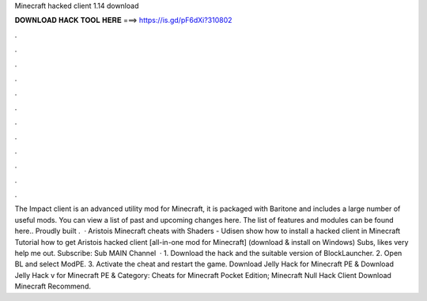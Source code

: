 Minecraft hacked client 1.14 download

𝐃𝐎𝐖𝐍𝐋𝐎𝐀𝐃 𝐇𝐀𝐂𝐊 𝐓𝐎𝐎𝐋 𝐇𝐄𝐑𝐄 ===> https://is.gd/pF6dXi?310802

.

.

.

.

.

.

.

.

.

.

.

.

The Impact client is an advanced utility mod for Minecraft, it is packaged with Baritone and includes a large number of useful mods. You can view a list of past and upcoming changes here. The list of features and modules can be found here.. Proudly built .  · Aristois Minecraft cheats with Shaders - Udisen show how to install a hacked client in Minecraft Tutorial how to get Aristois hacked client [all-in-one mod for Minecraft] (download & install on Windows) Subs, likes very help me out. Subscribe:  Sub MAIN Channel   · 1. Download the hack and the suitable version of BlockLauncher. 2. Open BL and select ModPE. 3. Activate the cheat and restart the game. Download Jelly Hack for Minecraft PE & Download Jelly Hack v for Minecraft PE & Category: Cheats for Minecraft Pocket Edition; Minecraft Null Hack Client Download Minecraft Recommend.
